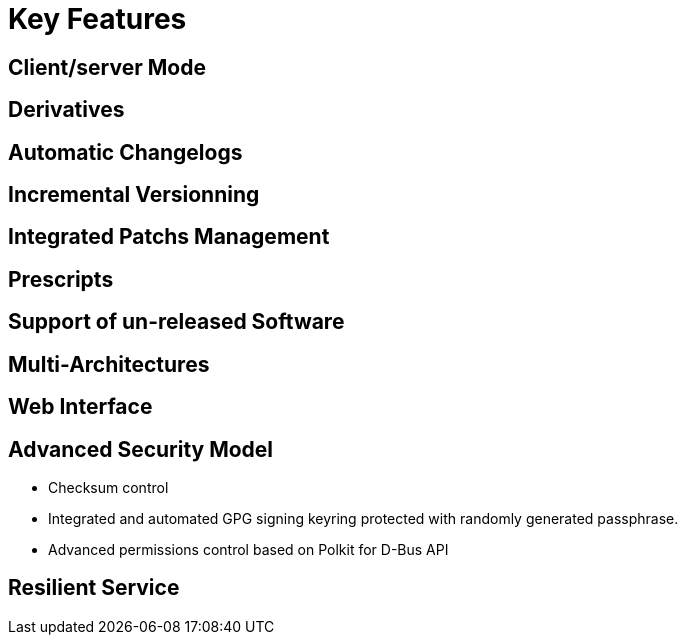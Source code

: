 = Key Features

== Client/server Mode

== Derivatives

== Automatic Changelogs

== Incremental Versionning

== Integrated Patchs Management

== Prescripts

== Support of un-released Software

== Multi-Architectures

== Web Interface

== Advanced Security Model

* Checksum control
* Integrated and automated GPG signing keyring protected with randomly generated passphrase.
* Advanced permissions control based on Polkit for D-Bus API

== Resilient Service
